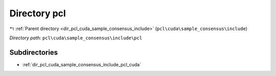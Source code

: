 .. _dir_pcl_cuda_sample_consensus_include_pcl:


Directory pcl
=============


|exhale_lsh| :ref:`Parent directory <dir_pcl_cuda_sample_consensus_include>` (``pcl\cuda\sample_consensus\include``)

.. |exhale_lsh| unicode:: U+021B0 .. UPWARDS ARROW WITH TIP LEFTWARDS

*Directory path:* ``pcl\cuda\sample_consensus\include\pcl``

Subdirectories
--------------

- :ref:`dir_pcl_cuda_sample_consensus_include_pcl_cuda`



